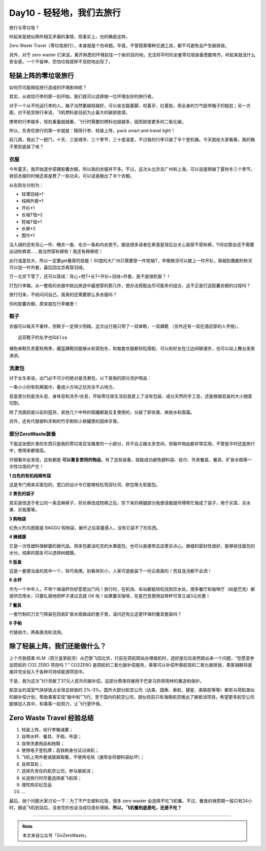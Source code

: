 Day10 - 轻轻地，我们去旅行
===========================================

旅行与零垃圾？

听起来是貌似两件相互矛盾的事情，而事实上，也的确是这样。

Zero Waste Travel（零垃圾旅行），本身就是个伪命题。毕竟，不管搭乘哪种交通工具，都不可避免会产生碳排放。

另外，对于 zero waster 们来说，离开熟悉的环境前往一个新的目的地，无法将平时的全套零垃圾装备悉数带齐。听起来就没什么安全感，一个不留神，恐怕垃圾就猝不及防地出现了。

.. image:: images/Day10_002.jpg
   :align: center

轻装上阵的零垃圾旅行
------------------------

如何尽可能降低旅行造成的环境影响呢？

其实，从收拾行李的那一刻开始，我们就可以选择做一位环境友好的旅行者。

对于一个从不托运行李的人，箱子当然要越轻越好，可以省去踮着脚，咬着牙，红着脸，用全身的力气挺举箱子的尴尬；另一方面，对于航空旅行来说，飞机燃料是目前为止最大的碳排放源。

携带的行李越多，班机重量就越重，飞行时需要的燃料也就越多，因而排放更多的二氧化碳。

所以，负责任旅行的第一步就是：精简行李、轻装上阵，pack smart and travel light！

前几周，我出了一趟门，十天、三座城市、三个季节、三十度温差，不过我的行李只装了半个登机箱。今天就给大家看看，我的箱子里到底装了啥？

.. image:: images/Day10_003.jpg
   :align: center
   :width: 400

衣服
^^^^^^^^^^^^^^^^^^^^^^^^

今年夏天，我开始逐步搭建胶囊衣橱，所以我的衣服并不多。不过，这次从北京去广州和上海，可以说是跨越了夏秋冬三个季节，收拾衣服的时候还真是费了一些功夫，可以说是搬出了半个衣橱。

.. image:: images/Day10_004.jpg
   :align: center
   :width: 400

从右到左分别为：

- 轻薄羽绒*1
- 纯棉外套*1
- 开衫*1
- 长袖T恤*2
- 短袖T恤*1
- 长裤*2
- 围巾*1

没入镜的还有背心一件、睡衣一套、毛巾一条和内衣若干。据说很多读者在素食星球后台关心我穿不穿秋裤，11月初那会还不需要出动秋裤君......我当然穿秋裤啦！我还有棉裤呢！

此行温差较大，所以一定要get叠穿的技能！30度的大广州只需要穿一件短袖T，早晚微凉可以披上一件开衫，穿越到魔都的秋天可以加一件外套，最后回北京再穿羽绒。

万一北京下雪了，还可以穿成：背心+短T+长T+开衫+羽绒+外套，是不是很机智？！

打包行李箱，从一整柜的衣服中挑出旅途中最想穿的那几件，想办法搭配出尽可能多的组合，这不正是打造胶囊衣橱的过程吗？

旅行归来，不妨问问自己，我真的还需要那么多衣服吗？

你的胶囊衣橱，原来就在行李箱里！

鞋子
^^^^^^^^^^^^^^^^^^^^^^^^

衣服可以每天不重样，但鞋子一定得少而精。这次出行我只带了一双单鞋，一双踝靴 （另外还有一双在酒店穿的人字拖）。

.. image:: images/Day10_005.jpg
   :align: center
   :width: 400

::

   这双靴子的名字也叫Elsa

裸色单鞋负责夏秋两季，藏蓝踝靴则能够从秋穿到冬，和每套衣服都轻松搭配，可以和好友在江边闲聊漫步，也可以站上舞台发表演讲。

洗漱包
^^^^^^^^^^^^^^^^^^^^^^^^

对于女生来说，出门必不可少的绝对是洗漱包，以下是我的部分洗护用品：

.. image:: images/Day10_006.jpg
   :align: center
   :width: 400

一条小小的有机棉面巾，叠成小方块之后完全不占地方。

皂盒里分别是洗头皂、身体皂和洗手/衣皂，开始零垃圾生活后我爱上了没有包装、成分天然的手工皂，还能根据皂盒的大小随意切割。

除了洗面奶是以前的囤货，其他几个中样的瓶罐都是反复使用的，分装了卸妆膏、爽肤水和面霜。

另外，还有代替塑料牙刷的竹牙刷和小铁罐里的固体牙膏。


部分ZeroWaste装备
^^^^^^^^^^^^^^^^^^^^^^^^

下面这张图片里的东西只是我的零垃圾百宝箱里的一小部分，并不会占据太多空间，但每件物品都非常实用，不管是平时还是旅行中，使用率都很高。

仔细看你会发现，这些都是 **可以重复使用的物品**，有了这些装备，就能成功避免塑料袋、纸巾、外卖餐盒、餐具、矿泉水瓶等一次性垃圾的产生！

.. image:: images/Day10_007.jpg
   :align: center
   :width: 400

**1 白色的有机纯棉布袋**

这是专门用来买面包的，宽口的设计令它能够轻松驾驭吐司、欧包等大型面包。

**2 黑色的袋子**

其实是改造于老公的一条亚麻裤子，将长裤改成短裤之后，剪下来的裤腿部分我便请裁缝师傅帮忙做成了袋子，用于买菜、买水果、买板栗等。

**3 购物袋**

红色火烈鸟图案是 BAGGU 购物袋，展开之后容量感人，没有它装不了的东西。

**4 蜂蜡膜**

它是一次性塑料保鲜膜的替代品，用来包裹没吃完的水果面包，也可以直接带去店里买点心。蜂蜡的密封性很好，能够锁住面包的水分。纯素的朋友可以选择树蜡膜。

.. image:: images/Day10_008.jpg
   :align: center
   :width: 400

**5 饭盒**

这是一套便当盒的其中一个，轻巧易携。别看体形小，人家可是能装下一份云吞面的！而且连汤都不会洒！

**6 水杯**

作为一个中年人，不带个保温杯你好意思出门吗！旅行时，在机场、车站都能轻松找到饮水处。很多餐厅和咖啡厅（如星巴克）都提供饮用水，只要礼貌地把杯子递过去就 OK 啦！如果要买咖啡，在星巴克使用自带杯可享立减3元优惠！

**7 餐具**

一套竹制的刀叉勺筷装在回收矿泉水瓶做成的套子里，请问还有比这更环保的餐具套装吗？

**8 手帕**

代替纸巾，两条换洗轮流用。

除了轻装上阵，我们还能做什么？
----------------------------

上个月我搭乘 KLM（荷兰皇家航空）从巴黎飞回北京，行前在荷航网站办理值机时，选好座位后突然跳出来一个问题，“您愿意参加荷航的 CO2 ZERO 项目吗？” CO2ZERO 是荷航的二氧化碳补偿服务，乘客可以补偿所乘航班的二氧化碳排放，乘客捐献将直接并完全投入于各种可持续能源项目中。

于是，我为这次飞行贡献了37元人民币的碳补偿，这部分费用将被用于巴拿马热带雨林的重造和保护。

.. image:: images/Day10_009.jpg
   :align: center

航空业的温室气体排放占全球总排放的 2%-3%。国外大部分航空公司（达美、国泰、泰航、捷星、美联航等等）都有与荷航类似的碳补偿计划，帮助乘客实现“碳中和”飞行。至于国内的航空公司，貌似目前只有海南航空推出了碳抵消项目。希望更多航空公司能够加入其中，和乘客一起努力，让飞行更环保。

.. image:: images/Day10_010.jpg
   :align: center


Zero Waste Travel 经验总结
----------------------------

1. 轻装上阵，给行李箱减重；
2. 自带水杯、餐具、手帕、布袋；
3. 自带洗漱用品和拖鞋；
4. 使用电子登机牌；高铁刷身份证过闸机；
5. 飞机上用外套或披肩取暖，不使用毛毯（通常会将塑料袋扯坏）；
6. 自带耳机；
7. 选择负责任的航空公司，参与碳抵消；
8. 长途旅行时尽量选择直飞航班；
9. 理性购买纪念品
10. ...

最后，抛个问题大家讨论一下：为了不产生塑料垃圾，很多 zero waster 会选择不吃飞机餐。不过，餐食的保质期一般只有24小时，据说飞机到站后，没发完的也会当成垃圾处理掉。**所以，飞机餐到底是吃，还是不吃？**


----

.. image:: images/gozerowaste_footer.jpg
   :align: center
   :width: 400

.. note:: 本文来自公众号「GoZeroWaste」